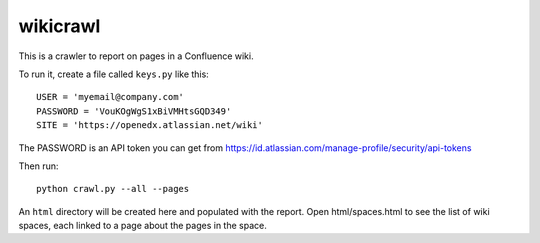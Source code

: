 wikicrawl
#########

This is a crawler to report on pages in a Confluence wiki.

To run it, create a file called ``keys.py`` like this::

    USER = 'myemail@company.com'
    PASSWORD = 'VouKOgWgS1xBiVMHtsGQD349'
    SITE = 'https://openedx.atlassian.net/wiki'

The PASSWORD is an API token you can get from https://id.atlassian.com/manage-profile/security/api-tokens

Then run::

    python crawl.py --all --pages

An ``html`` directory will be created here and populated with the report.  Open
html/spaces.html to see the list of wiki spaces, each linked to a page about
the pages in the space.
